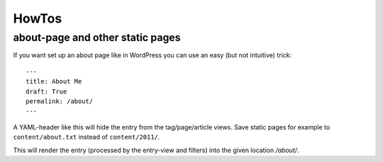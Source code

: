 HowTos
======

about-page and other static pages
*********************************

If you want set up an about page like in WordPress you can
use an easy (but not intuitive) trick:

::

	---
	title: About Me
	draft: True
	permalink: /about/
	---

A YAML-header like this will hide the entry from the tag/page/article
views. Save static pages for example to ``content/about.txt`` instead
of ``content/2011/``.

This will render the entry (processed by the entry-view
and filters) into the given location */about/*.